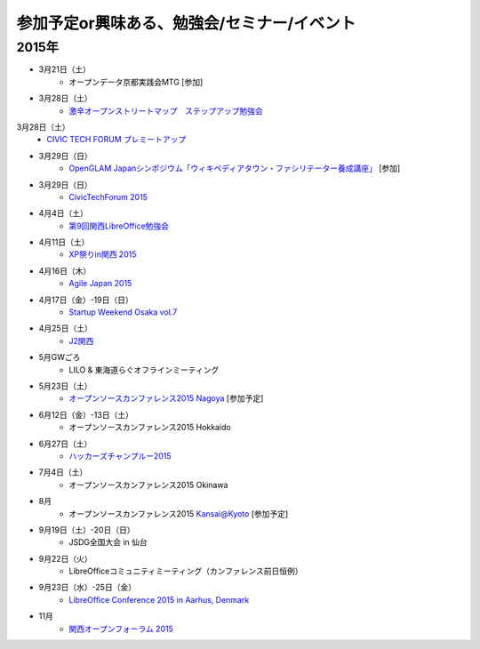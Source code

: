 参加予定or興味ある、勉強会/セミナー/イベント
=====================================================

2015年
^^^^^^


* 3月21日（土）
   * オープンデータ京都実践会MTG [参加]

* 3月28日（土）
   * `激辛オープンストリートマップ　ステップアップ勉強会 <https://openstreetmap.doorkeeper.jp/events/20782>`_

3月28日（土）
   * `CIVIC TECH FORUM プレミートアップ <https://codeforjapan.doorkeeper.jp/events/21982>`_

* 3月29日（日）
   * `OpenGLAM Japanシンポジウム「ウィキペディアタウン・ファシリテーター養成講座」 <https://www.facebook.com/events/719997324783746/>`_ [参加]

* 3月29日（日）
   * `CivicTechForum 2015 <http://wired.jp/special/ctf2015/>`_

* 4月4日（土）
   * `第9回関西LibreOffice勉強会 <http://connpass.com/event/13154/>`_

* 4月11日（土）
   * `XP祭りin関西 2015 <https://xpjug.doorkeeper.jp/events/21524>`_

* 4月16日（木）
   * `Agile Japan 2015 <http://www.agilejapan.org/>`_

* 4月17日（金）-19日（日）
   * `Startup Weekend Osaka vol.7 <http://swosaka.doorkeeper.jp/events/17572>`_

* 4月25日（土）
   * `J2関西 <http://www.j2kansai.jp/>`_

* 5月GWごろ
   * LILO & 東海道らぐオフラインミーティング

* 5月23日（土）
   * `オープンソースカンファレンス2015 Nagoya <http://www.ospn.jp/osc2015-nagoya/>`_ [参加予定]

* 6月12日（金）-13日（土）
   * オープンソースカンファレンス2015 Hokkaido

* 6月27日（土）
   * `ハッカーズチャンプルー2015 <http://hackers-champloo.org/>`_

* 7月4日（土）
   * オープンソースカンファレンス2015 Okinawa

* 8月
   * オープンソースカンファレンス2015 Kansai@Kyoto [参加予定]

* 9月19日（土）-20日（日）
   * JSDG全国大会 in 仙台

* 9月22日（火）
   * LibreOfficeコミュニティミーティング（カンファレンス前日恒例）

* 9月23日（水）-25日（金）
   * `LibreOffice Conference 2015 in Aarhus, Denmark <https://conference.libreoffice.org/>`_

* 11月
   * `関西オープンフォーラム 2015 <https://k-of.jp/>`_


